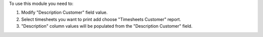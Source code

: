 To use this module you need to:

#. Modify "Description Customer" field value.
#. Select timesheets you want to print add choose "Timesheets Customer" report.
#. "Description" column values will be populated from the "Description Customer" field.
